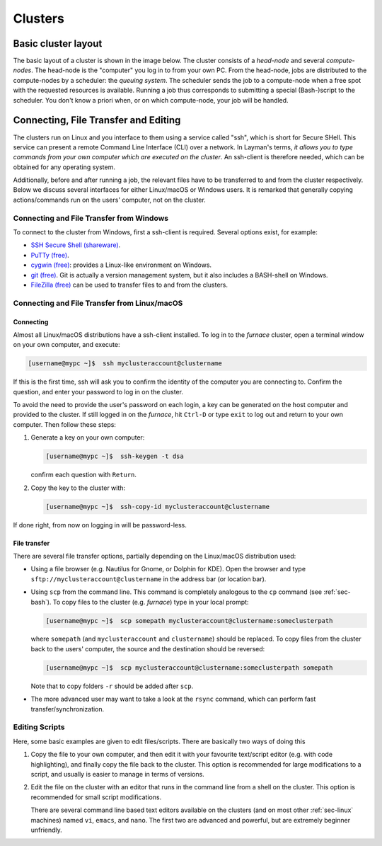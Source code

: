 
########
Clusters
########

Basic cluster layout
--------------------

The basic layout of a cluster is shown in the image below. The cluster consists of a *head-node* and several *compute-nodes*. The head-node is the "computer" you log in to from your own PC. From the head-node, jobs are distributed to the compute-nodes by a scheduler: the *queuing system*. The scheduler sends the job to a compute-node when a free spot with the requested resources is available. Running a job thus corresponds to submitting a special (Bash-)script to the scheduler. You don't know a priori when, or on which compute-node, your job will be handled.

.. figure:: images/cluster.svg
  :width: 500 px
  :align: center
  :alt: cluster architecture: head-node and compute-nodes

Connecting, File Transfer and Editing
-------------------------------------

The clusters run on Linux and you interface to them using a service called "ssh", which is short for Secure SHell. This service can present a remote Command Line Interface (CLI) over a network. In Layman's terms, *it allows you to type commands from your own computer which are executed on the cluster*. An ssh-client is therefore needed, which can be obtained for any operating system.

Additionally, before and after running a job, the relevant files have to be transferred to and from the cluster respectively. Below we discuss several interfaces for either Linux/macOS or Windows users. It is remarked that generally copying actions/commands run on the users' computer, not on the cluster.

Connecting and File Transfer from Windows
^^^^^^^^^^^^^^^^^^^^^^^^^^^^^^^^^^^^^^^^^

To connect to the cluster from Windows, first a ssh-client is required. Several options exist, for example:

* `SSH Secure Shell (shareware) <http://software.sites.unc.edu/shareware/#s>`_.

* `PuTTy (free) <http://www.putty.org/>`_.

* `cygwin (free) <https://www.cygwin.com/>`_: provides a Linux-like environment on Windows.

* `git (free) <https://git-scm.com/download/win>`_. Git is actually a version management system, but it also includes a BASH-shell on Windows.

* `FileZilla (free) <https://filezilla-project.org/>`_ can be used to transfer files to and from the clusters.

Connecting and File Transfer from Linux/macOS
^^^^^^^^^^^^^^^^^^^^^^^^^^^^^^^^^^^^^^^^^^^^^

Connecting
""""""""""

Almost all Linux/macOS distributions have a ssh-client installed. To log in to the *furnace* cluster, open a terminal window on your own computer, and execute:

.. code-block:: bash

  [username@mypc ~]$  ssh myclusteraccount@clustername

If this is the first time, ssh will ask you to confirm the identity of the computer you are connecting to. Confirm the question, and enter your password to log in on the cluster.

To avoid the need to provide the user's password on each login, a key can be generated on the host computer and provided to the cluster. If still logged in on the *furnace*, hit ``Ctrl-D`` or type ``exit`` to log out and return to your own computer. Then follow these steps:

1. Generate a key on your own computer:

   .. code-block:: bash

     [username@mypc ~]$  ssh-keygen -t dsa

   confirm each question with ``Return``.

2. Copy the key to the cluster with:

   .. code-block:: bash

     [username@mypc ~]$  ssh-copy-id myclusteraccount@clustername

If done right, from now on logging in will be password-less.

File transfer
"""""""""""""

There are several file transfer options, partially depending on the Linux/macOS distribution used:

*   Using a file browser (e.g. Nautilus for Gnome, or Dolphin for KDE). Open the browser and type ``sftp://myclusteraccount@clustername`` in the address bar (or location bar).

*   Using ``scp`` from the command line. This command is completely analogous to the ``cp`` command (see :ref:`sec-bash`). To copy files to the cluster (e.g. *furnace*) type in your local prompt:

    .. code-block:: bash

      [username@mypc ~]$  scp somepath myclusteraccount@clustername:someclusterpath

    where ``somepath`` (and ``myclusteraccount`` and ``clustername``) should be replaced. To copy files from the cluster back to the users' computer, the source and the destination should be reversed:

    .. code-block:: bash

       [username@mypc ~]$  scp myclusteraccount@clustername:someclusterpath somepath

    Note that to copy folders ``-r`` should be added after ``scp``.

*   The more advanced user may want to take a look at the ``rsync`` command, which can perform fast transfer/synchronization.

Editing Scripts
^^^^^^^^^^^^^^^

Here, some basic examples are given to edit files/scripts. There are basically two ways of doing this

1.  Copy the file to your own computer, and then edit it with your favourite text/script editor (e.g. with code highlighting), and finally copy the file back to the cluster. This option is recommended for large modifications to a script, and usually is easier to manage in terms of versions.

2.  Edit the file on the cluster with an editor that runs in the command line from a shell on the cluster. This option is recommended for small script modifications.

    There are several command line based text editors available on the clusters (and on most other :ref:`sec-linux` machines) named ``vi``, ``emacs``, and ``nano``. The first two are advanced and powerful, but are extremely beginner unfriendly.
